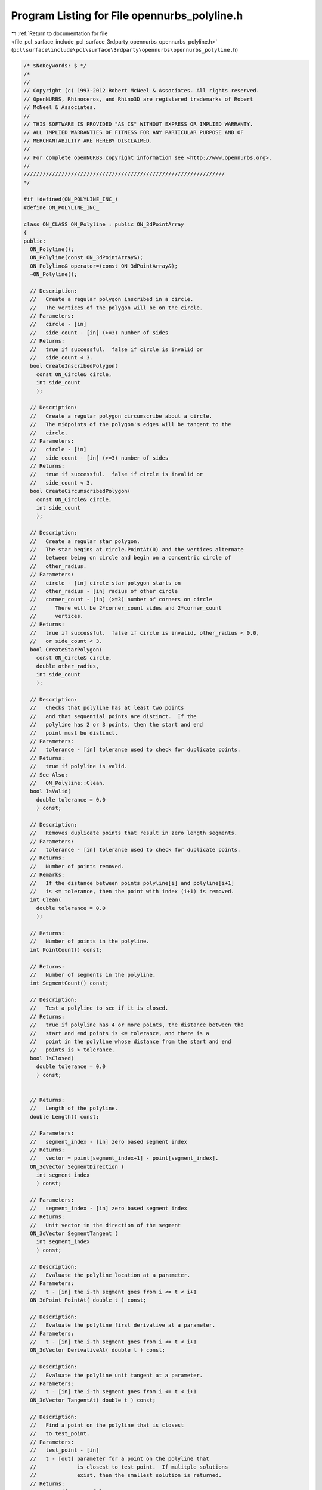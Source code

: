 
.. _program_listing_file_pcl_surface_include_pcl_surface_3rdparty_opennurbs_opennurbs_polyline.h:

Program Listing for File opennurbs_polyline.h
=============================================

|exhale_lsh| :ref:`Return to documentation for file <file_pcl_surface_include_pcl_surface_3rdparty_opennurbs_opennurbs_polyline.h>` (``pcl\surface\include\pcl\surface\3rdparty\opennurbs\opennurbs_polyline.h``)

.. |exhale_lsh| unicode:: U+021B0 .. UPWARDS ARROW WITH TIP LEFTWARDS

.. code-block:: cpp

   /* $NoKeywords: $ */
   /*
   //
   // Copyright (c) 1993-2012 Robert McNeel & Associates. All rights reserved.
   // OpenNURBS, Rhinoceros, and Rhino3D are registered trademarks of Robert
   // McNeel & Associates.
   //
   // THIS SOFTWARE IS PROVIDED "AS IS" WITHOUT EXPRESS OR IMPLIED WARRANTY.
   // ALL IMPLIED WARRANTIES OF FITNESS FOR ANY PARTICULAR PURPOSE AND OF
   // MERCHANTABILITY ARE HEREBY DISCLAIMED.
   //        
   // For complete openNURBS copyright information see <http://www.opennurbs.org>.
   //
   ////////////////////////////////////////////////////////////////
   */
   
   #if !defined(ON_POLYLINE_INC_)
   #define ON_POLYLINE_INC_
   
   class ON_CLASS ON_Polyline : public ON_3dPointArray
   {
   public:
     ON_Polyline();
     ON_Polyline(const ON_3dPointArray&);
     ON_Polyline& operator=(const ON_3dPointArray&);
     ~ON_Polyline();
   
     // Description:
     //   Create a regular polygon inscribed in a circle.
     //   The vertices of the polygon will be on the circle.
     // Parameters:
     //   circle - [in]
     //   side_count - [in] (>=3) number of sides
     // Returns:
     //   true if successful.  false if circle is invalid or
     //   side_count < 3.
     bool CreateInscribedPolygon(
       const ON_Circle& circle,
       int side_count
       );
   
     // Description:
     //   Create a regular polygon circumscribe about a circle.
     //   The midpoints of the polygon's edges will be tangent to the
     //   circle.
     // Parameters:
     //   circle - [in]
     //   side_count - [in] (>=3) number of sides
     // Returns:
     //   true if successful.  false if circle is invalid or
     //   side_count < 3.
     bool CreateCircumscribedPolygon(
       const ON_Circle& circle,
       int side_count
       );
   
     // Description:
     //   Create a regular star polygon.
     //   The star begins at circle.PointAt(0) and the vertices alternate
     //   between being on circle and begin on a concentric circle of
     //   other_radius.
     // Parameters:
     //   circle - [in] circle star polygon starts on
     //   other_radius - [in] radius of other circle 
     //   corner_count - [in] (>=3) number of corners on circle
     //      There will be 2*corner_count sides and 2*corner_count
     //      vertices.
     // Returns:
     //   true if successful.  false if circle is invalid, other_radius < 0.0,
     //   or side_count < 3.
     bool CreateStarPolygon(
       const ON_Circle& circle,
       double other_radius,
       int side_count
       );
   
     // Description:
     //   Checks that polyline has at least two points
     //   and that sequential points are distinct.  If the
     //   polyline has 2 or 3 points, then the start and end
     //   point must be distinct.
     // Parameters:
     //   tolerance - [in] tolerance used to check for duplicate points.
     // Returns:
     //   true if polyline is valid.
     // See Also:
     //   ON_Polyline::Clean.
     bool IsValid(
       double tolerance = 0.0 
       ) const;
   
     // Description:
     //   Removes duplicate points that result in zero length segments.
     // Parameters:
     //   tolerance - [in] tolerance used to check for duplicate points.
     // Returns:
     //   Number of points removed.
     // Remarks:
     //   If the distance between points polyline[i] and polyline[i+1]
     //   is <= tolerance, then the point with index (i+1) is removed.
     int Clean( 
       double tolerance = 0.0 
       );
   
     // Returns:
     //   Number of points in the polyline.
     int PointCount() const;
   
     // Returns:
     //   Number of segments in the polyline.
     int SegmentCount() const;
   
     // Description:
     //   Test a polyline to see if it is closed.
     // Returns:
     //   true if polyline has 4 or more points, the distance between the
     //   start and end points is <= tolerance, and there is a
     //   point in the polyline whose distance from the start and end
     //   points is > tolerance.
     bool IsClosed(
       double tolerance = 0.0 
       ) const;
   
   
     // Returns:
     //   Length of the polyline.
     double Length() const;
   
     // Parameters:
     //   segment_index - [in] zero based segment index
     // Returns:
     //   vector = point[segment_index+1] - point[segment_index].
     ON_3dVector SegmentDirection (
       int segment_index
       ) const;
   
     // Parameters:
     //   segment_index - [in] zero based segment index
     // Returns:
     //   Unit vector in the direction of the segment
     ON_3dVector SegmentTangent (
       int segment_index
       ) const;
   
     // Description:
     //   Evaluate the polyline location at a parameter.
     // Parameters:
     //   t - [in] the i-th segment goes from i <= t < i+1
     ON_3dPoint PointAt( double t ) const;
   
     // Description:
     //   Evaluate the polyline first derivative at a parameter.
     // Parameters:
     //   t - [in] the i-th segment goes from i <= t < i+1
     ON_3dVector DerivativeAt( double t ) const;
   
     // Description:
     //   Evaluate the polyline unit tangent at a parameter.
     // Parameters:
     //   t - [in] the i-th segment goes from i <= t < i+1
     ON_3dVector TangentAt( double t ) const;
   
     // Description:
     //   Find a point on the polyline that is closest 
     //   to test_point.
     // Parameters:
     //   test_point - [in]
     //   t - [out] parameter for a point on the polyline that
     //             is closest to test_point.  If mulitple solutions
     //             exist, then the smallest solution is returned.
     // Returns:
     //   true if successful.
     bool ClosestPointTo( 
           const ON_3dPoint& test_point, 
           double* t
           ) const;
   
     // Description:
     //   Find a point on the polyline that is closest 
     //   to test_point.
     // Parameters:
     //   test_point - [in]
     //   t - [out] parameter for a point on the polyline that
     //             is closest to test_point.  If mulitple solutions
     //             exist, then the smallest solution is returned.
     //   segment_index0 - [in] index of segment where search begins
     //   segment_index1 - [in] index of segment where search ends
     //                         This segment is NOT searched.
     // Example:
     //   Search segments 3,4, and 5 for the point closest to (0,0,0).
     //   double t;
     //   ClosestPointTo( ON_3dPoint(0,0,0), &t, 3, 6 );
     // Returns:
     //   true if successful.
     bool ClosestPointTo( 
           const ON_3dPoint& test_point, 
           double* t, 
           int segment_index0, // index of segment where search begins
           int segment_index1 // index + 1 of segment where search stops
           ) const;
   
     // Description:
     //   Find a point on the polyline that is closest 
     //   to test_point.
     // Parameters:
     //   test_point - [in]
     // Returns:
     //   point on polyline.
     ON_3dPoint ClosestPointTo( 
          const ON_3dPoint& test_point
       ) const;
   
   };
   
   #endif
